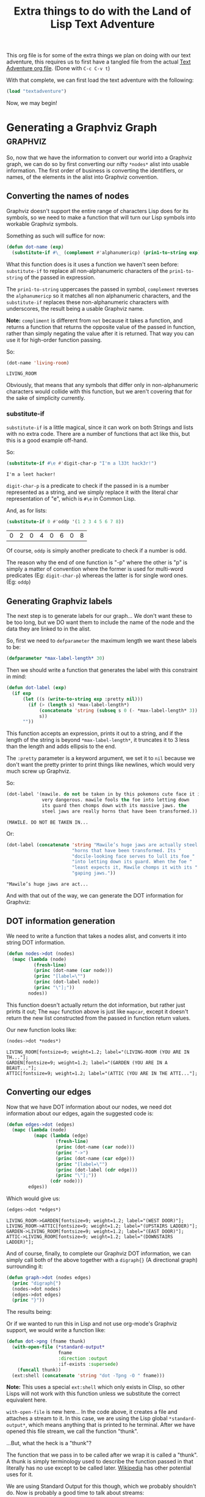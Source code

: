 #+STARTUP: hidestars inlineimages
#+TITLE:Extra things to do with the Land of Lisp Text Adventure

This org file is for some of the extra things we plan on doing with
our text adventure, this requires us to first have a tangled file
from the actual [[./textadventure.org][Text Adventure org file]]. (Done with =C-c C-v t=)

With that complete, we can first load the text adventure with the
following:

#+BEGIN_SRC lisp :exports code
  (load "textadventure")
#+END_SRC

#+RESULTS:
: T

Now, we may begin!

* Generating a Graphviz Graph					   :graphviz:
So, now that we have the information to convert our world into a
Graphviz graph, we can do so by first converting our nifty =*nodes*=
alist into usable information. The first order of business is
converting the identifiers, or names, of the elements in the alist
into Graphviz convention.

** Converting the names of nodes
Graphviz doesn't support the entire range of characters Lisp does for
its symbols, so we need to make a function that will turn our Lisp
symbols into workable Graphviz symbols.

Something as such will suffice for now:
#+BEGIN_SRC lisp :tangle graph-util.lisp :exports code :padline no
  (defun dot-name (exp)
    (substitute-if #\_ (complement #'alphanumericp) (prin1-to-string exp)))
#+END_SRC

#+RESULTS:
: DOT-NAME

What this function does is it uses a function we haven't seen before:
=substitute-if= to replace all non-alphanumeric characters of the
=prin1-to-string= of the passed in expression.

The =prin1-to-string= uppercases the passed in symbol, =complement=
reverses the =alphanumericp= so it matches all non alphanumeric
characters, and the =substitute-if= replaces these non-alphanumeric
characters with underscores, the result being a usable Graphviz name.

*Note:* =compliment= is different from =not= because it takes a
function, and returns a function that returns the opposite value of
the passed in function, rather than simply negating the value after
it is returned. That way you can use it for high-order function
passing.

So:
#+BEGIN_SRC lisp :exports both
  (dot-name 'living-room)
#+END_SRC

#+RESULTS:
: LIVING_ROOM

Obviously, that means that any symbols that differ only in
non-alphanumeric characters would collide with this function, but we
aren't covering that for the sake of simplicity currently.

*** substitute-if
=substitute-if= is a little magical, since it can work on both
Strings and lists with no extra code. There are a number of functions
that act like this, but this is a good example off-hand.

So:
#+BEGIN_SRC lisp :exports both
  (substitute-if #\e #'digit-char-p "I'm a l33t hack3r!")
#+END_SRC

#+RESULTS:
: I'm a leet hacker!

=digit-char-p= is a predicate to check if the passed in is a number
represented as a string, and we simply replace it with the literal
char representation of "e", which is =#\e= in Common Lisp.

And, as for lists:
#+BEGIN_SRC lisp :exports both
  (substitute-if 0 #'oddp '(1 2 3 4 5 6 7 8))
#+END_SRC

#+RESULTS:
| 0 | 2 | 0 | 4 | 0 | 6 | 0 | 8 |

Of course, =oddp= is simply another predicate to check if a number is
odd.

The reason why the end of one function is "-p" where the other is "p"
is simply a matter of convention where the former is used for
multi-word predicates (Eg: =digit-char-p=) whereas the latter is for
single word ones. (Eg: =oddp=)

** Generating Graphviz labels
The next step is to generate labels for our graph... We don't want
these to be too long, but we DO want them to include the name of the
node and the data they are linked to in the alist.

So, first we need to =defparameter= the maximum length we want these
labels to be:
#+BEGIN_SRC lisp :exports code :tangle graph-util.lisp
  (defparameter *max-label-length* 30)
#+END_SRC

#+RESULTS:
: *MAX-LABEL-LENGTH*

Then we should write a function that generates the label with this
constraint in mind:
#+BEGIN_SRC lisp :exports code :tangle graph-util.lisp
  (defun dot-label (exp)
    (if exp
        (let ((s (write-to-string exp :pretty nil)))
          (if (> (length s) *max-label-length*)
              (concatenate 'string (subseq s 0 (- *max-label-length* 3)) "...")
              s))
        ""))
#+END_SRC

#+RESULTS:
: DOT-LABEL

This function accepts an expression, prints it out to a string, and
if the length of the string is beyond =*max-label-length*=, it
truncates it to 3 less than the length and adds ellipsis to the end.

The =:pretty= parameter is a keyword argument, we set it to =nil=
because we don't want the pretty printer to print things like
newlines, which would very much screw up Graphviz.

So:
#+BEGIN_SRC lisp :exports both
  (dot-label '(mawile. do not be taken in by this pokemons cute face it is
               very dangerous. mawile fools the foe into letting down
               its guard then chomps down with its massive jaws. the
               steel jaws are really horns that have been transformed.))
#+END_SRC

#+RESULTS:
: (MAWILE. DO NOT BE TAKEN IN...

Or:
#+BEGIN_SRC lisp :exports both
  (dot-label (concatenate 'string "Mawile’s huge jaws are actually steel "
                          "horns that have been transformed. Its "
                          "docile-looking face serves to lull its foe "
                          "into letting down its guard. When the foe "
                          "least expects it, Mawile chomps it with its "
                          "gaping jaws."))
#+END_SRC

#+RESULTS:
: "Mawile’s huge jaws are act...

And with that out of the way, we can generate the DOT information for
Graphviz:

** DOT information generation
We need to write a function that takes a nodes alist, and converts it
into string DOT information.

#+BEGIN_SRC lisp :exports code :tangle graph-util.lisp
  (defun nodes->dot (nodes)
    (mapc (lambda (node)
            (fresh-line)
            (princ (dot-name (car node)))
            (princ "[label=\"")
            (princ (dot-label node))
            (princ "\"];"))
          nodes))
#+END_SRC

#+RESULTS:
: NODES->DOT

This function doesn't actually return the dot information, but rather
just prints it out; The =mapc= function above is just like =mapcar=,
except it doesn't return the new list constructed from the passed in
function return values.

Our new function looks like:
#+BEGIN_SRC lisp :exports both :results output
  (nodes->dot *nodes*)
#+END_SRC

#+RESULTS:
: LIVING_ROOM[fontsize=9; weight=1.2; label="(LIVING-ROOM (YOU ARE IN TH..."];
: GARDEN[fontsize=9; weight=1.2; label="(GARDEN (YOU ARE IN A BEAUT..."];
: ATTIC[fontsize=9; weight=1.2; label="(ATTIC (YOU ARE IN THE ATTI..."];

** Converting our edges
Now that we have DOT information about our nodes, we need dot
information about our edges, again the suggested code is:
#+BEGIN_SRC lisp :exports code :tangle graph-util.lisp
  (defun edges->dot (edges)
    (mapc (lambda (node)
            (mapc (lambda (edge)
                    (fresh-line)
                    (princ (dot-name (car node)))
                    (princ "->")
                    (princ (dot-name (car edge)))
                    (princ "[label=\"")
                    (princ (dot-label (cdr edge)))
                    (princ "\"];"))
                  (cdr node)))
          edges))
#+END_SRC

#+RESULTS:
: EDGES->DOT

Which would give us:
#+BEGIN_SRC lisp :exports both :results output
  (edges->dot *edges*)
#+END_SRC

#+RESULTS:
: LIVING_ROOM->GARDEN[fontsize=9; weight=1.2; label="(WEST DOOR)"];
: LIVING_ROOM->ATTIC[fontsize=9; weight=1.2; label="(UPSTAIRS LADDER)"];
: GARDEN->LIVING_ROOM[fontsize=9; weight=1.2; label="(EAST DOOR)"];
: ATTIC->LIVING_ROOM[fontsize=9; weight=1.2; label="(DOWNSTAIRS LADDER)"];

And of course, finally, to complete our Graphviz DOT information, we
can simply call both of the above together with a =digraph{}= (A
directional graph) surrounding it:

#+BEGIN_SRC lisp :exports code :tangle graph-util.lisp
  (defun graph->dot (nodes edges)
    (princ "digraph{")
    (nodes->dot nodes)
    (edges->dot edges)
    (princ "}"))
#+END_SRC

#+RESULTS:
: GRAPH->DOT

The results being:
#+name: wizard-dot
#+BEGIN_SRC lisp :exports none :results output silent
  (graph->dot *nodes* *edges*)
#+END_SRC

#+BEGIN_SRC dot :file wizard.png :var input=wizard-dot :exports results
  $input
#+END_SRC

#+RESULTS:
[[file:wizard.png]]

Or if we wanted to run this in Lisp and not use org-mode's Graphviz
support, we would write a function like:

#+BEGIN_SRC lisp :tangle graph-util.lisp :exports code
  (defun dot->png (fname thunk)
    (with-open-file (*standard-output*
                     fname
                     :direction :output
                     :if-exists :supersede)
      (funcall thunk))
    (ext:shell (concatenate 'string "dot -Tpng -O " fname)))
#+END_SRC

#+RESULTS:
: DOT->PNG

*Note:* This uses a special =ext:shell= which only exists in Clisp, so
other Lisps will not work with this function unless we substitute the
correct equivalent here.

=with-open-file= is new here... In the code above, it creates a file
and attaches a stream to it. In this case, we are using the Lisp
global =*standard-output*=, which means anything that is printed to he
terminal. After we have opened this file stream, we call the function
"thunk".

...But, what the heck is a "thunk"?

The function that we pass in to be called after we wrap it is called a
"thunk". A thunk is simply terminology used to describe the function
passed in that literally has no use except to be called
later. [[http://en.wikipedia.org/wiki/Thunk][Wikipedia]] has other potential uses for it.

We are using Standard Output for this though, which we probably
shouldn't do. Now is probably a good time to talk about streams:

** Streams 'n stuff
Streams are a special data type that act very much like
files. Actually, when you write to a file, you just /stream/ data into
it.

We can create streams in Lisp with the =with-open-file= macro, this
construct works quite similarly to =let= in its usage where you create
streams like:

#+BEGIN_SRC lisp :exports code :eval never
  (with-open-file (stream ...) ...code...)
#+END_SRC

Inside of the body of the =with-open-file=, we can work with the
stream and interact with anything we linked it to. In our above code
block, we open a file as a stream called =*standard-output*= that
pointed to an external file, which effectively overrode the global
definition of the stream so that the thunk would =princ= to the file
stream. (Because it defaults to =*standard-output*=)

*Fun fact*: all of the printing functions in Lisp accept an optional
second parameter which denotes the stream they are to print to, so:

#+BEGIN_SRC lisp :exports code :eval never
  (with-open-file (out
                   "output.txt"
                   :direction :output
                   :if-exists :supersede)
    (princ "Yo~!" out))
#+END_SRC

That would print "Yo~!" to the =out= stream, which is linked to
=output.txt=. That means it won't display on th screen, but rather
just be put right into that file. Neat right?

*** Keyword symbols
So, we have used keyword symbols, symbols that begin with a colon
above... Why are these used?

Simply put, keyword symbols are exactly the same as any other kind of
symbol, except they cannot be set to anything -- That is, they only
equal themselves as opposed to any other symbol which can be set to
refer to some other value.

** Creating a picture from our graph
Now that we have written the above functions, we can combine them into
a simple function that writes a dot file, and a PNG from it from our
nodes:

#+BEGIN_SRC lisp :exports both :tangle graph-util.lisp
  (defun graph->png (fname nodes edges)
    (dot->png fname
              (lambda ()
                (graph->dot nodes edges))))
#+END_SRC

#+RESULTS:
: GRAPH->PNG

And to call it to generate wizard.png:
#+BEGIN_SRC lisp :exports both :eval never
  (graph->png "wizard.dot" *nodes* *edges*)
#+END_SRC

** Creating an undirected graph in Graphviz
Ok, so we made a function that creates a graph. Neat! But what if we
want a slightly less busy graph? One that simply says that rooms are
connected, but has no double-line directions?

Well...

First we create a function that will =princ= the unique edges of the
graph without the added association.

#+BEGIN_SRC lisp :exports code :tangle graph-util.lisp
  (defun uedges->dot (edges)
    (maplist (lambda (lst)
               (mapc (lambda (edge)
                       (unless (assoc (car edge) (cdr lst))
                         (fresh-line)
                         (princ (dot-name (caar lst)))
                         (princ "--")
                         (princ (dot-name (car edge)))
                         (princ "[label=\"")
                         (princ (dot-label (cdr edge)))
                         (princ "\"];")))
                     (cdar lst)))
             edges))
                                      
#+END_SRC

#+RESULTS:
: UEDGES->DOT

It is quite similar to the =edges->dot= function defined [[Converting our edges][above]], except
with a few small differences:

- Firstly it uses a =--= rather than the =->= above.
- Secondly, we are using =maplist= rather than the first =mapc=.
- Lastly, we are checking for references to the current item later in
  the list.

The first difference is just naming convention, the second and third
are because our function needs to check if there are any edges in the
future that reference the current one, because if so, we don't want to
=princ= out the information or else we will have duplicate lines.

To demonstrate =maplist= VS =mapc=:
#+BEGIN_SRC lisp :exports both :result output
  (mapc #'print '(A B C D))
#+END_SRC

#+RESULTS:
| A | B | C | D |

Vs:
#+BEGIN_SRC lisp :exports both :result output
  (maplist #'print '(A B C D))
#+END_SRC

#+RESULTS:
| A | B | C | D |
| B | C | D |   |
| C | D |   |   |
| D |   |   |   |

Now, we can have a unique-edged graph =princ= to dot information:

#+BEGIN_SRC lisp :exports code :tangle graph-util.lisp
  (defun ugraph->dot (nodes edges)
    (princ "graph{")
    (nodes->dot nodes)
    (uedges->dot edges)
    (princ "}"))
#+END_SRC

#+RESULTS:
: UGRAPH->DOT

Now, lets see how our function works!
#+name: wizard-udot
#+BEGIN_SRC lisp :exports none :results output silent
  (ugraph->dot *nodes* *edges*)
#+END_SRC

#+BEGIN_SRC dot :file uwizard.png :var input=wizard-udot :exports results
  $input
#+END_SRC

#+RESULTS:
[[file:uwizard.png]]

Neato. (Pun intended)

Now, finally, lets make a function to let Lisp do this rather than us
doing it. Time for the PNG outputting function:
#+BEGIN_SRC lisp :exports code :tangle graph-util.lisp
  (defun ugraph->png (fname nodes edges)
    (dot->png fname
              (lambda ()
                (ugraph->dot nodes edges))))
#+END_SRC

#+RESULTS:
: UGRAPH->PNG

The above two functions simply call the new unique functions in place
of the bi-directional variants used the first time around...

We didn't need to touch =dot->png= however because we allowed it to
accept any 'ol lambda as a thunk.

To call it, it's almost identical to the last version:
#+BEGIN_SRC lisp :export code :eval never
  (ugraph->png "uwizard.dot" *nodes* *edges*)
#+END_SRC

* Metadata                                                         :noexport:
#  LocalWords:  alist LocalWords oddp mawile pokemons princ mapc cdr
#  LocalWords:  defun png fontsize fname padline Graphviz Clisp
